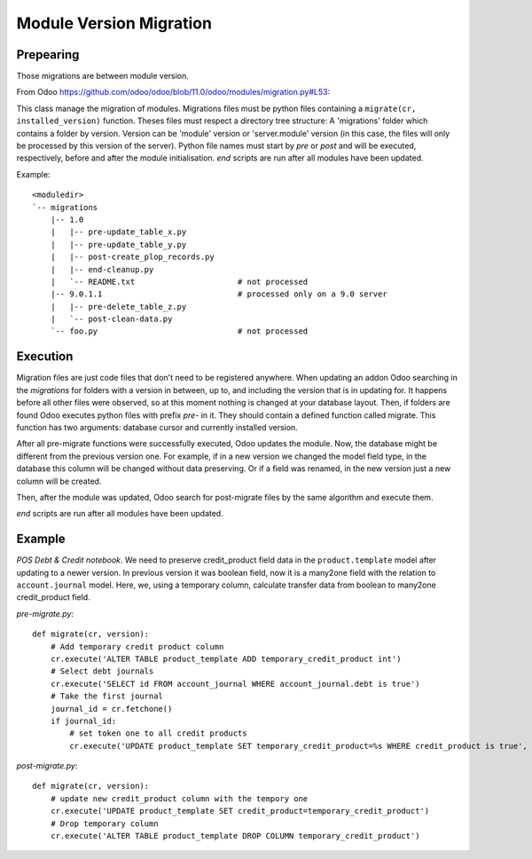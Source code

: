 ==========================
 Module Version Migration
==========================

Prepearing
----------

Those migrations are between module version.

From Odoo https://github.com/odoo/odoo/blob/11.0/odoo/modules/migration.py#L53:

This class manage the migration of modules.
Migrations files must be python files containing a ``migrate(cr, installed_version)``
function. Theses files must respect a directory tree structure: A 'migrations' folder
which contains a folder by version. Version can be 'module' version or 'server.module'
version (in this case, the files will only be processed by this version of the server).
Python file names must start by *pre* or *post* and will be executed, respectively,
before and after the module initialisation. *end* scripts are run after all modules have been updated.

Example::

    <moduledir>
    `-- migrations
        |-- 1.0
        |   |-- pre-update_table_x.py
        |   |-- pre-update_table_y.py
        |   |-- post-create_plop_records.py
        |   |-- end-cleanup.py
        |   `-- README.txt                      # not processed
        |-- 9.0.1.1                             # processed only on a 9.0 server
        |   |-- pre-delete_table_z.py
        |   `-- post-clean-data.py
        `-- foo.py                              # not processed

Execution
---------

Migration files are just code files that don't need to be registered anywhere.
When updating an addon Odoo searching in the *migrations* for folders with a version in between, up to, and including the version that is in updating for.
It happens before all other files were observed, so at this moment nothing is changed at your database layout.
Then, if folders are found Odoo executes python files with prefix *pre-* in it.
They should contain a defined function called migrate. This function has two arguments: database cursor and currently installed version.

After all pre-migrate functions were successfully executed, Odoo updates the module.
Now, the database might be different from the previous version one.
For example, if in a new version we changed the model field type, in the database this column will be changed without data preserving.
Or if a field was renamed, in the new version just a new column will be created.

Then, after the module was updated, Odoo search for post-migrate files by the same algorithm and execute them.

*end* scripts are run after all modules have been updated.

Example
-------

*POS Debt & Credit notebook*. We need to preserve credit_product field data in the ``product.template`` model after updating to a newer version.
In previous version it was boolean field, now it is a many2one field with the relation to ``account.journal`` model.
Here, we, using a temporary column, calculate transfer data from boolean to many2one credit_product field.

*pre-migrate.py*::

    def migrate(cr, version):
        # Add temporary credit product column
        cr.execute('ALTER TABLE product_template ADD temporary_credit_product int')
        # Select debt journals
        cr.execute('SELECT id FROM account_journal WHERE account_journal.debt is true')
        # Take the first journal
        journal_id = cr.fetchone()
        if journal_id:
            # set token one to all credit products
            cr.execute('UPDATE product_template SET temporary_credit_product=%s WHERE credit_product is true', journal_id)

*post-migrate.py*::

    def migrate(cr, version):
        # update new credit_product column with the tempory one
        cr.execute('UPDATE product_template SET credit_product=temporary_credit_product')
        # Drop temporary column
        cr.execute('ALTER TABLE product_template DROP COLUMN temporary_credit_product')
